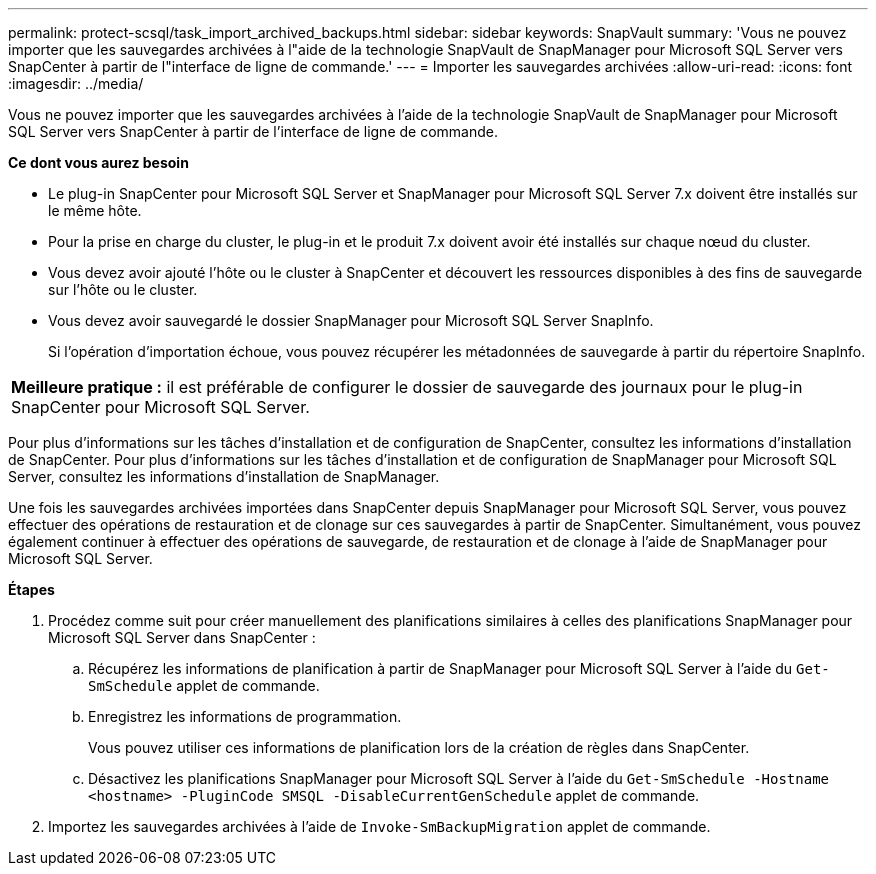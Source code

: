 ---
permalink: protect-scsql/task_import_archived_backups.html 
sidebar: sidebar 
keywords: SnapVault 
summary: 'Vous ne pouvez importer que les sauvegardes archivées à l"aide de la technologie SnapVault de SnapManager pour Microsoft SQL Server vers SnapCenter à partir de l"interface de ligne de commande.' 
---
= Importer les sauvegardes archivées
:allow-uri-read: 
:icons: font
:imagesdir: ../media/


[role="lead"]
Vous ne pouvez importer que les sauvegardes archivées à l'aide de la technologie SnapVault de SnapManager pour Microsoft SQL Server vers SnapCenter à partir de l'interface de ligne de commande.

*Ce dont vous aurez besoin*

* Le plug-in SnapCenter pour Microsoft SQL Server et SnapManager pour Microsoft SQL Server 7.x doivent être installés sur le même hôte.
* Pour la prise en charge du cluster, le plug-in et le produit 7.x doivent avoir été installés sur chaque nœud du cluster.
* Vous devez avoir ajouté l'hôte ou le cluster à SnapCenter et découvert les ressources disponibles à des fins de sauvegarde sur l'hôte ou le cluster.
* Vous devez avoir sauvegardé le dossier SnapManager pour Microsoft SQL Server SnapInfo.
+
Si l'opération d'importation échoue, vous pouvez récupérer les métadonnées de sauvegarde à partir du répertoire SnapInfo.



|===


 a| 
*Meilleure pratique :* il est préférable de configurer le dossier de sauvegarde des journaux pour le plug-in SnapCenter pour Microsoft SQL Server.

|===
Pour plus d'informations sur les tâches d'installation et de configuration de SnapCenter, consultez les informations d'installation de SnapCenter. Pour plus d'informations sur les tâches d'installation et de configuration de SnapManager pour Microsoft SQL Server, consultez les informations d'installation de SnapManager.

Une fois les sauvegardes archivées importées dans SnapCenter depuis SnapManager pour Microsoft SQL Server, vous pouvez effectuer des opérations de restauration et de clonage sur ces sauvegardes à partir de SnapCenter. Simultanément, vous pouvez également continuer à effectuer des opérations de sauvegarde, de restauration et de clonage à l'aide de SnapManager pour Microsoft SQL Server.

*Étapes*

. Procédez comme suit pour créer manuellement des planifications similaires à celles des planifications SnapManager pour Microsoft SQL Server dans SnapCenter :
+
.. Récupérez les informations de planification à partir de SnapManager pour Microsoft SQL Server à l'aide du `Get-SmSchedule` applet de commande.
.. Enregistrez les informations de programmation.
+
Vous pouvez utiliser ces informations de planification lors de la création de règles dans SnapCenter.

.. Désactivez les planifications SnapManager pour Microsoft SQL Server à l'aide du `Get-SmSchedule -Hostname <hostname> -PluginCode SMSQL -DisableCurrentGenSchedule` applet de commande.


. Importez les sauvegardes archivées à l'aide de `Invoke-SmBackupMigration` applet de commande.

